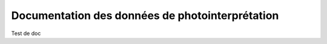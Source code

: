 Documentation des données de photointerprétation
==================================================

Test de doc
